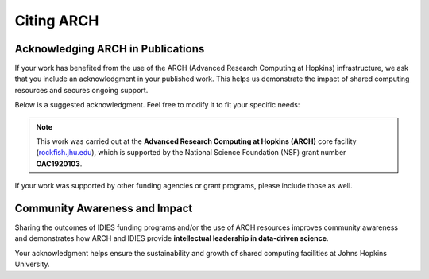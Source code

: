 Citing ARCH
##############################################

Acknowledging ARCH in Publications
***********************************

If your work has benefited from the use of the ARCH (Advanced Research Computing at Hopkins) infrastructure, we ask that you include an acknowledgment in your published work. This helps us demonstrate the impact of shared computing resources and secures ongoing support.

Below is a suggested acknowledgment. Feel free to modify it to fit your specific needs:

.. note::

   This work was carried out at the **Advanced Research Computing at Hopkins (ARCH)** core facility  
   (`rockfish.jhu.edu <https://rockfish.jhu.edu>`_), which is supported by the National Science Foundation (NSF)  
   grant number **OAC1920103**.

If your work was supported by other funding agencies or grant programs, please include those as well.

Community Awareness and Impact
*******************************

Sharing the outcomes of IDIES funding programs and/or the use of ARCH resources improves community awareness and  
demonstrates how ARCH and IDIES provide **intellectual leadership in data-driven science**.

Your acknowledgment helps ensure the sustainability and growth of shared computing facilities at Johns Hopkins University.